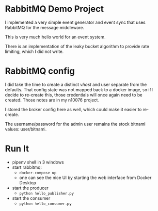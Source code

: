 * RabbitMQ Demo Project

  I implemented a very simple event generator and event sync that uses RabbitMQ for the message middleware.

  This is very much hello world for an event system.

  There is an implementation of the leaky bucket algorithm to provide rate limiting, which I did not write.

* RabbitMQ config
  I did take the time to create a distinct /vhost/ and user separate from the defaults.  That config state
  was not mapped back to a docker image, so if I decide to re-create this, those credentials will once again
  need to be created.  Those notes are in my n10076 project.

  I stored the broker config here as well, which could make it easier to re-create.

  The username/password for the admin user remains the stock bitnami values: user/bitnami.

* Run It

  - pipenv shell in 3 windows
  - start rabbitmq:
    - =docker-compose up=
    - one can see the nice UI by starting the web interface from Docker Desktop
  - start the producer
    - =python hello_publisher.py=
  - start the consumer
    - =python hello_consumer.py=
